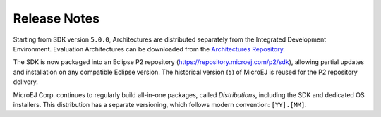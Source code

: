 Release Notes
-------------

Starting from SDK version ``5.0.0``, Architectures are distributed separately from the Integrated Development Environment. 
Evaluation Architectures can be downloaded from the `Architectures Repository <https://repository.microej.com/modules/com/microej/architecture/>`_.

The SDK is now packaged into an Eclipse P2 repository (`<https://repository.microej.com/p2/sdk>`_), allowing partial updates and installation on any compatible Eclipse version. 
The historical version (``5``) of MicroEJ is reused for the P2 repository delivery.

MicroEJ Corp. continues to regularly build all-in-one packages, called *Distributions*, including the SDK and dedicated OS installers. 
This distribution has a separate versioning, which follows modern convention: ``[YY].[MM]``.

..
   | Copyright 2008-2025, MicroEJ Corp. Content in this space is free 
   for read and redistribute. Except if otherwise stated, modification 
   is subject to MicroEJ Corp prior approval.
   | MicroEJ is a trademark of MicroEJ Corp. All other trademarks and 
   copyrights are the property of their respective owners.

